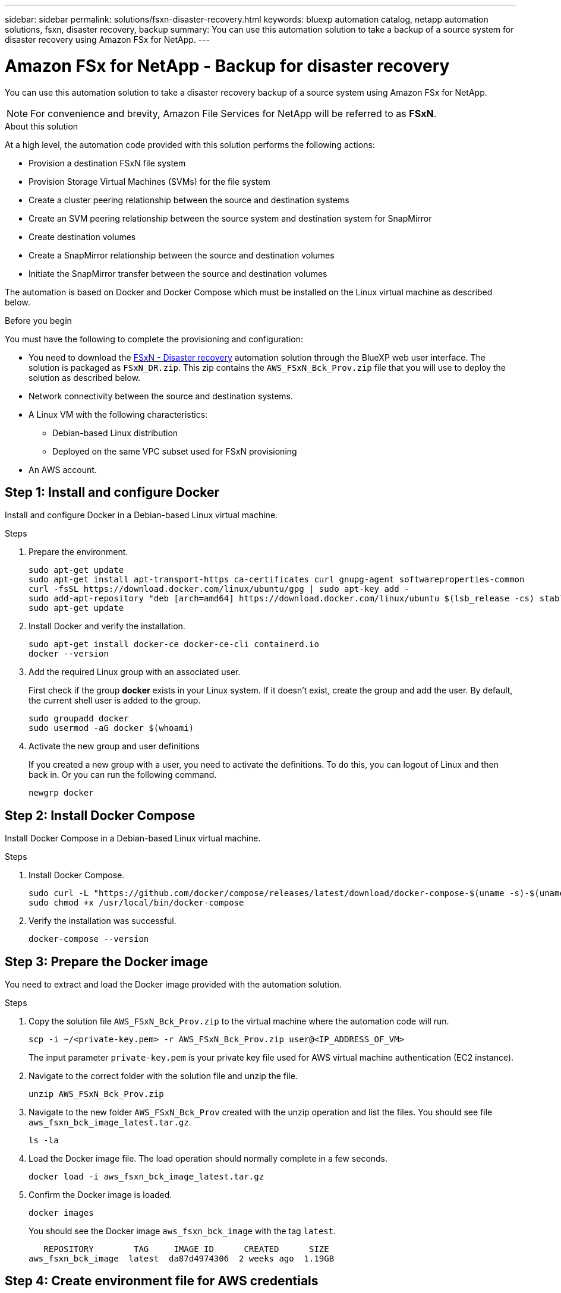 ---
sidebar: sidebar
permalink: solutions/fsxn-disaster-recovery.html
keywords: bluexp automation catalog, netapp automation solutions, fsxn, disaster recovery, backup
summary: You can use this automation solution to take a backup of a source system for disaster recovery using Amazon FSx for NetApp.
---

= Amazon FSx for NetApp - Backup for disaster recovery
:hardbreaks:
:nofooter:
:icons: font
:linkattrs:
:imagesdir: ./media/

[.lead]
You can use this automation solution to take a disaster recovery backup of a source system using Amazon FSx for NetApp.

[NOTE]
For convenience and brevity, Amazon File Services for NetApp will be referred to as *FSxN*.

.About this solution

At a high level, the automation code provided with this solution performs the following actions:

* Provision a destination FSxN file system
* Provision Storage Virtual Machines (SVMs) for the file system
* Create a cluster peering relationship between the source and destination systems
* Create an SVM peering relationship between the source system and destination system for SnapMirror
* Create destination volumes
* Create a SnapMirror relationship between the source and destination volumes
* Initiate the SnapMirror transfer between the source and destination volumes

The automation is based on Docker and Docker Compose which must be installed on the Linux virtual machine as described below.

.Before you begin

You must have the following to complete the provisioning and configuration:

* You need to download the https://console.bluexp.netapp.com/automationCatalog[FSxN - Disaster recovery^] automation solution through the BlueXP web user interface. The solution is packaged as `FSxN_DR.zip`. This zip contains the `AWS_FSxN_Bck_Prov.zip` file that you will use to deploy the solution as described below.
* Network connectivity between the source and destination systems.
* A Linux VM with the following characteristics:
** Debian-based Linux distribution
** Deployed on the same VPC subset used for FSxN provisioning
* An AWS account.

== Step 1: Install and configure Docker

Install and configure Docker in a Debian-based Linux virtual machine.

.Steps

. Prepare the environment.
+
[source,cli]
sudo apt-get update
sudo apt-get install apt-transport-https ca-certificates curl gnupg-agent softwareproperties-common
curl -fsSL https://download.docker.com/linux/ubuntu/gpg | sudo apt-key add -
sudo add-apt-repository "deb [arch=amd64] https://download.docker.com/linux/ubuntu $(lsb_release -cs) stable"
sudo apt-get update

. Install Docker and verify the installation.
+
[source,cli]
sudo apt-get install docker-ce docker-ce-cli containerd.io
docker --version

. Add the required Linux group with an associated user.
+
First check if the group *docker* exists in your Linux system. If it doesn't exist, create the group and add the user. By default, the current shell user is added to the group.
+
[source,cli]
sudo groupadd docker
sudo usermod -aG docker $(whoami)

. Activate the new group and user definitions
+
If you created a new group with a user, you need to activate the definitions. To do this, you can logout of Linux and then back in. Or you can run the following command.
+
[source,cli]
newgrp docker

== Step 2: Install Docker Compose

Install Docker Compose in a Debian-based Linux virtual machine.

.Steps

. Install Docker Compose.
+
[source,cli]
sudo curl -L "https://github.com/docker/compose/releases/latest/download/docker-compose-$(uname -s)-$(uname -m)" -o /usr/local/bin/docker-compose
sudo chmod +x /usr/local/bin/docker-compose

. Verify the installation was successful.
+
[source,cli]
docker-compose --version

== Step 3: Prepare the Docker image

You need to extract and load the Docker image provided with the automation solution.

.Steps

. Copy the solution file `AWS_FSxN_Bck_Prov.zip` to the virtual machine where the automation code will run.
+
[source,cli]
scp -i ~/<private-key.pem> -r AWS_FSxN_Bck_Prov.zip user@<IP_ADDRESS_OF_VM>
+
The input parameter `private-key.pem` is your private key file used for AWS virtual machine authentication (EC2 instance).

. Navigate to the correct folder with the solution file and unzip the file.
+
[source,cli]
unzip AWS_FSxN_Bck_Prov.zip

. Navigate to the new folder `AWS_FSxN_Bck_Prov` created with the unzip operation and list the files. You should see file `aws_fsxn_bck_image_latest.tar.gz`.
[source,cli]
ls -la

. Load the Docker image file. The load operation should normally complete in a few seconds.
+
[source,cli]
docker load -i aws_fsxn_bck_image_latest.tar.gz

. Confirm the Docker image is loaded.
+
[source,cli]
docker images
+
You should see the Docker image `aws_fsxn_bck_image` with the tag `latest`.
+
----
   REPOSITORY        TAG     IMAGE ID      CREATED      SIZE
aws_fsxn_bck_image  latest  da87d4974306  2 weeks ago  1.19GB
----

== Step 4: Create environment file for AWS credentials

You must create a local variable file for authentication using the access and secret key. Then add the file to the `.env` file.

.Steps

. Create the `awsauth.env` file in the following location:
+
`path/to/env-file/awsauth.env`

. Add the following content to the file:
+
----
access_key=<>
secret_key=<>
----
+
The format *must* be exactly as shown above without any spaces between `key` and `value`.

. Add the absolute file path to the `.env` file using the `AWS_CREDS` variable. For example:
+
`AWS_CREDS=path/to/env-file/awsauth.env`

== Step 5: Create an external volume

You need an external volume to make sure the Terraform state files and other important files are persistent. These files must be available for Terraform to run the workflow and deployments.

.Steps

. Create an external volume outside of Docker Compose.
+
Make sure to update the volume name (last parameter) to the appropriate value before running the command.
+
[source,cli]
docker volume create aws_fsxn_volume

. Add the path to the external volume to the `.env` environment file using the command:
+
`PERSISTENT_VOL=path/to/external/volume:/volume_name`
+
Remember to keep the existing file contents and colon formatting. For example:
+
[source,cli]
PERSISTENT_VOL=aws_fsxn_volume:/aws_fsxn_bck
+
You can instead add an NFS share as the external volume using a command such as:
+
`PERSISTENT_VOL=nfs/mnt/document:/aws_fsx_bck`

. Update the Terraform variables.
.. Navigate to the folder `aws_fsxn_variables`.
.. Confirm the following two files exist: `terraform.tfvars` and `variables.tf`.
.. Update the values in `terraform.tfvars` as required for your environment.
+
See https://registry.terraform.io/providers/hashicorp/aws/latest/docs/resources/fsx_ontap_file_system[Terraform resource: aws_fsx_ontap_file_system^] for more information.

== Step 6: Deploy the backup solution

You can now deploy and provision the disaster recovery backup solution.

.Steps

. Navigate to the folder root (AWS_FSxN_Bck_Prov) and issue the provisioning command.
+
[source,cli]
docker-compose up -d
+
This command creates three containers. The first container deploys FSxN. The second container creates the cluster peering, SVM peering, and destination volume. The third container creates the SnapMirror relationship and initiates the SnapMirror transfer.

. Monitor the provisioning process.
+
[source,cli]
docker-compose logs -f
+
This command gives you the output in real-time, but has been configured to capture the logs through the file `deployment.log`. You can change the name of these log files by editing the `.env` file and updating the variables `DEPLOYMENT_LOGS`.
